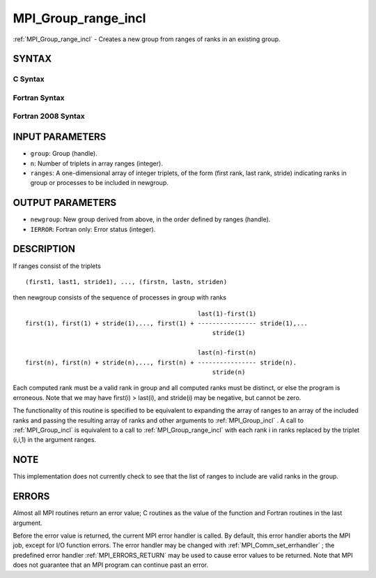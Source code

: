 .. _MPI_Group_range_incl:

MPI_Group_range_incl
~~~~~~~~~~~~~~~~~~~~

:ref:`MPI_Group_range_incl`  - Creates a new group from ranges of ranks in
an existing group.

SYNTAX
======

C Syntax
--------

.. code-block:: c
   :linenos:

   #include <mpi.h>
   int MPI_Group_range_incl(MPI_Group group, int n, int ranges[][3],
   	MPI_Group *newgroup)

Fortran Syntax
--------------

.. code-block:: fortran
   :linenos:

   USE MPI
   ! or the older form: INCLUDE 'mpif.h'
   MPI_GROUP_RANGE_INCL(GROUP, N, RANGES, NEWGROUP, IERROR)
   	INTEGER	GROUP, N, RANGES(3,*), NEWGROUP, IERROR

Fortran 2008 Syntax
-------------------

.. code-block:: fortran
   :linenos:

   USE mpi_f08
   MPI_Group_range_incl(group, n, ranges, newgroup, ierror)
   	TYPE(MPI_Group), INTENT(IN) :: group
   	INTEGER, INTENT(IN) :: n, ranges(3,n)
   	TYPE(MPI_Group), INTENT(OUT) :: newgroup
   	INTEGER, OPTIONAL, INTENT(OUT) :: ierror

INPUT PARAMETERS
================

* ``group``: Group (handle). 

* ``n``: Number of triplets in array ranges (integer). 

* ``ranges``: A one-dimensional array of integer triplets, of the form (first rank, last rank, stride) indicating ranks in group or processes to be included in newgroup. 

OUTPUT PARAMETERS
=================

* ``newgroup``: New group derived from above, in the order defined by ranges (handle). 

* ``IERROR``: Fortran only: Error status (integer). 

DESCRIPTION
===========

If ranges consist of the triplets

::

       (first1, last1, stride1), ..., (firstn, lastn, striden)

then newgroup consists of the sequence of processes in group with ranks

::

                                                    last(1)-first(1)
     first(1), first(1) + stride(1),..., first(1) + ---------------- stride(1),...
                                                        stride(1)

                                                    last(n)-first(n)
     first(n), first(n) + stride(n),..., first(n) + ---------------- stride(n).
                                                        stride(n)

Each computed rank must be a valid rank in group and all computed ranks
must be distinct, or else the program is erroneous. Note that we may
have first(i) > last(i), and stride(i) may be negative, but cannot be
zero.

The functionality of this routine is specified to be equivalent to
expanding the array of ranges to an array of the included ranks and
passing the resulting array of ranks and other arguments to
:ref:`MPI_Group_incl` . A call to :ref:`MPI_Group_incl`  is equivalent to a call to
:ref:`MPI_Group_range_incl`  with each rank i in ranks replaced by the triplet
(i,i,1) in the argument ranges.

NOTE
====

This implementation does not currently check to see that the list of
ranges to include are valid ranks in the group.

ERRORS
======

Almost all MPI routines return an error value; C routines as the value
of the function and Fortran routines in the last argument.

Before the error value is returned, the current MPI error handler is
called. By default, this error handler aborts the MPI job, except for
I/O function errors. The error handler may be changed with
:ref:`MPI_Comm_set_errhandler` ; the predefined error handler :ref:`MPI_ERRORS_RETURN` 
may be used to cause error values to be returned. Note that MPI does not
guarantee that an MPI program can continue past an error.


.. seealso:: | :ref:`MPI_Group_incl` | :ref:`MPI_Group_free` 
